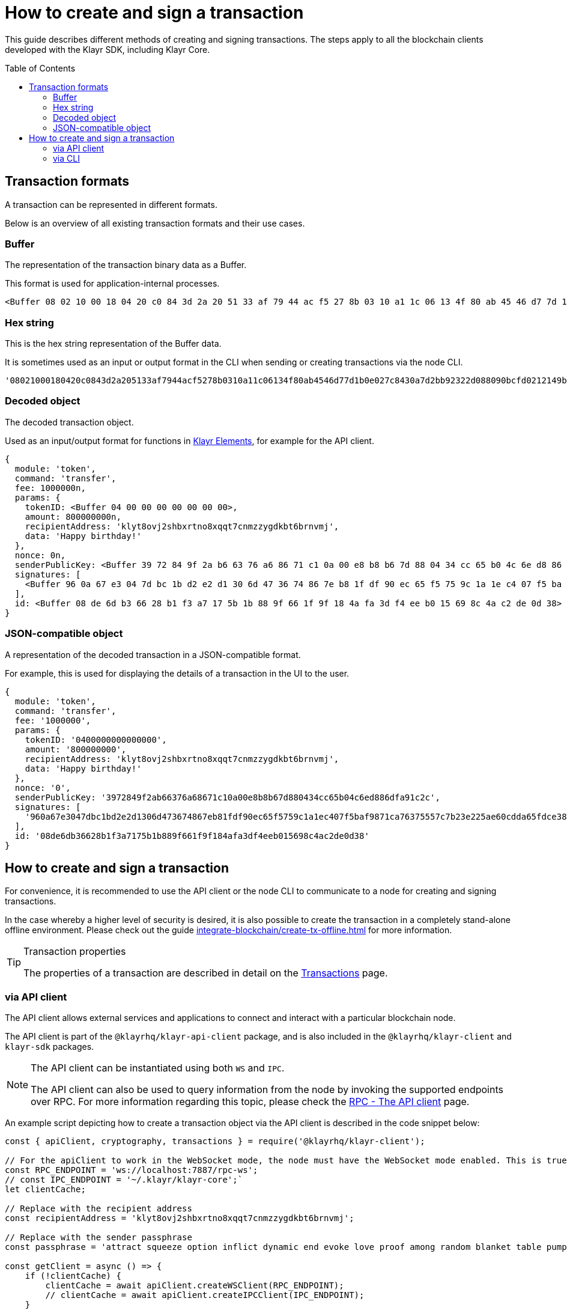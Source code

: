 = How to create and sign a transaction
:toc: preamble
:toclevels: 3
:idprefix:
:idseparator: -
:sdk_docs: klayr-sdk::
:docs_core: klayr-core::
:url_sdk_client: klayr-sdk::references/klayr-elements/client.adoc
:url_integrate_tx_offline: integrate-blockchain/create-tx-offline.adoc
:url_protocol_txs: understand-blockchain/blocks-txs.adoc#transactions
//:url_sdk_cli: klayr-sdk::client-cli.adoc
//:url_sdk_httpapi: klayr-sdk::plugins/http-api-plugin.adoc
//:url_core_cli: klayr-core::reference/cli.adoc
//:url_transaction_send: integrate-blockchain/integrate-ui/faucet-transfer.adoc#transfer-tokens
:url_integrate_decoding: integrate-blockchain/encode-decode.adoc
:url_api_node_rpc: api/klayr-node-rpc.adoc
:url_api_service_http: api/klayr-service-http.adoc
:url_api_service_rpc: api/klayr-service-rpc.adoc
:url_migration_guide: {sdk_docs}references/migration.adoc
:url_protocol_transactions: understand-blockchain/klayr-protocol/transactions.adoc#types
:url_modules: {sdk_docs}modules/index.adoc
:url_api_client: understand-blockchain/sdk/rpc.adoc#the-api-client
:url_references_elements: {sdk_docs}references/klayr-elements/index.adoc
:url_klayr_node: understand-blockchain/sdk/rpc.adoc

This guide describes different methods of creating and signing transactions.
The steps apply to all the blockchain clients developed with the Klayr SDK, including Klayr Core.
// [v6](https://www.npmjs.com/package/klayr-sdk/v/latest), including the Klayr Core.

//TODO: Update the default transactions
// == Default transactions

// The default modules already come with a set of xref:{url_protocol_transactions}[default transactions] out of the box, which can be sent to the blockchain application without writing any custom code.

// Each transaction type is defined in a module.
// More information regarding the different modules listed below can be found here on the xref:{url_module}[modules overview] page.

// * The Token module
// * The PoS module
// * The Interoperability module
// * The Auth module
// * The Legacy module

//TODO: Update the modules overview page to add the other modules, and links to the respective pages when they are completed, .eg. auth, interop, legacy modules.


== Transaction formats

A transaction can be represented in different formats.

Below is an overview of all existing transaction formats and their use cases.

=== Buffer

The representation of the transaction binary data as a Buffer.

This format is used for application-internal processes.

[source,bash]
----
<Buffer 08 02 10 00 18 04 20 c0 84 3d 2a 20 51 33 af 79 44 ac f5 27 8b 03 10 a1 1c 06 13 4f 80 ab 45 46 d7 7d 1b 0e 02 7c 84 30 a7 d2 bb 92 32 2d 08 80 90 bc ... 107 more bytes>
----

=== Hex string

This is the hex string representation of the Buffer data.

It is sometimes used as an input or output format in the CLI when sending or creating transactions via the node CLI.

[source,bash]
----
'08021000180420c0843d2a205133af7944acf5278b0310a11c06134f80ab4546d77d1b0e027c8430a7d2bb92322d088090bcfd0212149bd82e637d306533b1e1ad66e19ca0047faa1a6a1a0f4861707079206269727468646179213a4098a9ee2cde8354d014cfe6367d430be2713e102f37d92ab91f03db780407e5bf6d818a45c21c9f5518638dfc3c5365fc2d497b928e0b9d6337988df46a663a02'
----

=== Decoded object

The decoded transaction object.

Used as an input/output format for functions in xref:{url_references_elements}[Klayr Elements], for example for the API client.

[source,bash]
----
{
  module: 'token',
  command: 'transfer',
  fee: 1000000n,
  params: {
    tokenID: <Buffer 04 00 00 00 00 00 00 00>,
    amount: 800000000n,
    recipientAddress: 'klyt8ovj2shbxrtno8xqqt7cnmzzygdkbt6brnvmj',
    data: 'Happy birthday!'
  },
  nonce: 0n,
  senderPublicKey: <Buffer 39 72 84 9f 2a b6 63 76 a6 86 71 c1 0a 00 e8 b8 b6 7d 88 04 34 cc 65 b0 4c 6e d8 86 df a9 1c 2c>,
  signatures: [
    <Buffer 96 0a 67 e3 04 7d bc 1b d2 e2 d1 30 6d 47 36 74 86 7e b8 1f df 90 ec 65 f5 75 9c 1a 1e c4 07 f5 ba f9 87 1c a7 63 75 55 7c 7b 23 e2 25 ae 60 cd da 65 ... 14 more bytes>
  ],
  id: <Buffer 08 de 6d b3 66 28 b1 f3 a7 17 5b 1b 88 9f 66 1f 9f 18 4a fa 3d f4 ee b0 15 69 8c 4a c2 de 0d 38>
}
----

=== JSON-compatible object

A representation of the decoded transaction in a JSON-compatible format.

For example, this is used for displaying the details of a transaction in the UI to the user.

[source,bash]
----
{
  module: 'token',
  command: 'transfer',
  fee: '1000000',
  params: {
    tokenID: '0400000000000000',
    amount: '800000000',
    recipientAddress: 'klyt8ovj2shbxrtno8xqqt7cnmzzygdkbt6brnvmj',
    data: 'Happy birthday!'
  },
  nonce: '0',
  senderPublicKey: '3972849f2ab66376a68671c10a00e8b8b67d880434cc65b04c6ed886dfa91c2c',
  signatures: [
    '960a67e3047dbc1bd2e2d1306d473674867eb81fdf90ec65f5759c1a1ec407f5baf9871ca76375557c7b23e225ae60cdda65fdce385bae076131ad5f7e39df0b'
  ],
  id: '08de6db36628b1f3a7175b1b889f661f9f184afa3df4eeb015698c4ac2de0d38'
}
----

== How to create and sign a transaction

For convenience, it is recommended to use the API client or the node CLI to communicate to a node for creating and signing transactions.

In the case whereby a higher level of security is desired, it is also possible to create the transaction in a completely stand-alone offline environment.
Please check out the guide xref:{url_integrate_tx_offline}[] for more information.

.Transaction properties
[TIP]
====
The properties of a transaction are described in detail on the xref:{url_protocol_txs}[Transactions] page.
====

=== via API client

// The API client allows connecting to a particular node API, and enables to get and post data to the node.
// It is part of the `klayr-api-client` package and is also included in the `klayr-client` and `klayr-sdk` packages.
// An example script how to create a transaction object via the API client is described in the code snippet below:

The API client allows external services and applications to connect and interact with a particular blockchain node.

The API client is part of the `@klayrhq/klayr-api-client` package, and is also included in the `@klayrhq/klayr-client` and `klayr-sdk` packages.

[NOTE]
====
The API client can be instantiated using both `WS` and `IPC`.

The API client can also be used to query information from the node by invoking the supported endpoints over RPC.
For more information regarding this topic, please check the xref:{url_api_client}[RPC - The API client] page.
====

An example script depicting how to create a transaction object via the API client is described in the code snippet below:

[source,js]
----
const { apiClient, cryptography, transactions } = require('@klayrhq/klayr-client');

// For the apiClient to work in the WebSocket mode, the node must have the WebSocket mode enabled. This is true for IPC mode as well.
const RPC_ENDPOINT = 'ws://localhost:7887/rpc-ws';
// const IPC_ENDPOINT = '~/.klayr/klayr-core';`
let clientCache;

// Replace with the recipient address
const recipientAddress = 'klyt8ovj2shbxrtno8xqqt7cnmzzygdkbt6brnvmj';

// Replace with the sender passphrase
const passphrase = 'attract squeeze option inflict dynamic end evoke love proof among random blanket table pumpkin general impose access toast undo extend fun employ agree dash';

const getClient = async () => {
    if (!clientCache) {
        clientCache = await apiClient.createWSClient(RPC_ENDPOINT);
        // clientCache = await apiClient.createIPCClient(IPC_ENDPOINT);
    }
    return clientCache;
};

getClient().then(async (apiClient) => {
    const privateKey = await cryptography.ed.getPrivateKeyFromPhraseAndPath(passphrase, "m/44'/134'/0'");
    constTx = await apiClient.transaction.create({
        module: 'token',
        command: 'transfer',
        fee: BigInt(transactions.convertKLYToBeddows('0.01')),
        params: {
            tokenID: '0400000000000000',
            amount: transactions.convertKLYToBeddows('8'),
            recipientAddress,
            data: 'Happy birthday!'
        }
    }, privateKey);
    console.log('Signed transaction object: ', signedTx);

    process.exit(0);
});
----

.Example output
[%collapsible]
====
.Transaction object
[source,bash]
----
Signed transaction object: {
  module: 'token',
  command: 'transfer',
  fee: '1000000',
  params: {
      tokenID: '0400000000000000',
      amount: '800000000',
      recipientAddress: 'klyt8ovj2shbxrtno8xqqt7cnmzzygdkbt6brnvmj',
      data: 'Happy birthday!'
  },
  nonce: '0',
  senderPublicKey: '3972849f2ab66376a68671c10a00e8b8b67d880434cc65b04c6ed886dfa91c2c',
  signatures: [
      '960a67e3047dbc1bd2e2d1306d473674867eb81fdf90ec65f5759c1a1ec407f5baf9871ca76375557c7b23e225ae60cdda65fdce385bae076131ad5f7e39df0b'
  ],
  id: '08de6db36628b1f3a7175b1b889f661f9f184afa3df4eeb015698c4ac2de0d38'
}
----
====

=== via CLI

The node CLI can be used to create a sendable transaction object to any running node.
An example of creating and sending a transfer transaction with the Klayr Core CLI is displayed below:

IMPORTANT: When using the CLI please ensure that the API is enabled over IPC.

[source,bash]
----
klayr-core transaction:create token transfer 100000000
? Please enter passphrase:  [hidden]
Warning: Passphrase contains 24 words instead of expected 12. Passphrase contains 23 whitespaces instead of expected 11.
? Please enter: tokenID:  0400000000000000
? Please enter: amount:  800000000
? Please enter: recipientAddress:  klyt8ovj2shbxrtno8xqqt7cnmzzygdkbt6brnvmj
? Please enter: data:  Happy birthday!
----

NOTE: When creating the transaction against a sidechain node, the same command (`transaction:create`) can be used.
Please replace `klayr-core` with the corresponding application's CLI tool or use `./bin/run` as the CLI tool, when building the application binary from the source code.

After entering all relevant information for the required transaction, the encoded transaction is then returned:

.Example output
[%collapsible]
====
[source,json]
----
{"transaction":"0a05746f6b656e12087472616e7366657218012080c2d72f2a203972849f2ab66376a68671c10a00e8b8b67d880434cc65b04c6ed886dfa91c2c32370a080400000000000000108090bcfd021a149bd82e637d306533b1e1ad66e19ca0047faa1a6a220f4861707079206269727468646179213a40ab69eabe03d73a69a867104a6e5eb820563921cf61ef6b7c036098ae46ac5a1c6311bae6006b55618f1c2b8288454a7d51eb2f10e1d4282a452ea35125bfd109"}
----
====

[TIP]
====
To also see the decoded transaction object on creation, add the `--json` parameter:

.Transaction in binary and JSON format
[source,bash]
----
$ klayr-core transaction:create token transfer 100000000 --json
? Please enter passphrase:  [hidden]
Warning: Passphrase contains 24 words instead of expected 12. Passphrase contains 23 whitespaces instead of expected 11.
? Please enter: tokenID:  0400000000000000
? Please enter: amount:  800000000
? Please enter: recipientAddress:  klyt8ovj2shbxrtno8xqqt7cnmzzygdkbt6brnvmj
? Please enter: data:  Happy birthday!
{"transaction":"0a05746f6b656e12087472616e7366657218042080c2d72f2a203972849f2ab66376a68671c10a00e8b8b67d880434cc65b04c6ed886dfa91c2c32370a080400000000000000108090bcfd021a149bd82e637d306533b1e1ad66e19ca0047faa1a6a220f4861707079206269727468646179213a40c06cd0ef375911528d491971296532dbd58725f0fccc0f23e6c0656c43e75ecd12635616117e64d005f1c9f2a55de7cf2d8f5cb961927d839d141a18faa80e08"}
{"transaction":{"module":"token","command":"transfer","fee":"100000000","nonce":"4","senderPublicKey":"3972849f2ab66376a68671c10a00e8b8b67d880434cc65b04c6ed886dfa91c2c","signatures":["c06cd0ef375911528d491971296532dbd58725f0fccc0f23e6c0656c43e75ecd12635616117e64d005f1c9f2a55de7cf2d8f5cb961927d839d141a18faa80e08"],"params":{"tokenID":"0400000000000000","amount":"800000000","recipientAddress":"klyt8ovj2shbxrtno8xqqt7cnmzzygdkbt6brnvmj","data":"Happy birthday!"},"id":"f3f537bbd52464d2f97c02f5ef0f9a805d19ad4f8ef1c7efa1da17cef0e5036a"}}
----
====

